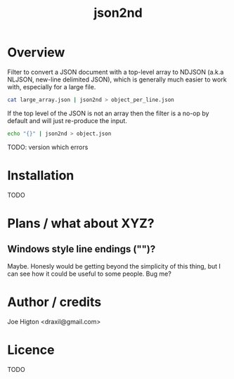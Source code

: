 #+TITLE: json2nd

* Overview

Filter to convert a JSON document with a top-level array to NDJSON (a.k.a NLJSON, new-line delimited JSON), which is generally much easier to work with, especially for a large file.

#+begin_src sh
  cat large_array.json | json2nd > object_per_line.json
#+end_src

If the top level of the JSON is not an array then the filter is a no-op by default and will just re-produce the input.

#+begin_src sh
  echo "{}" | json2nd > object.json
#+end_src

TODO: version which errors


* Installation

TODO


* Plans / what about XYZ?

** Windows style line endings ("\r\n")?

Maybe. Honesly would be getting beyond the simplicity of this thing, but I can see how it could be useful to some people. Bug me?

* Author / credits

Joe Higton <draxil@gmail.com>

* Licence

TODO
